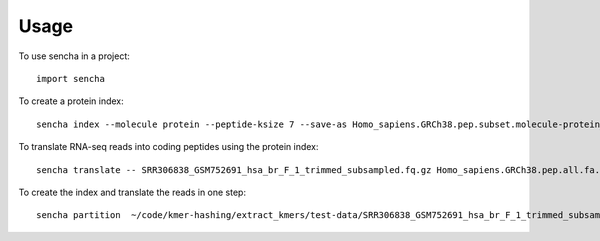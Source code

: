========
Usage
========

To use sencha in a project::

    import sencha

To create a protein index::

    sencha index --molecule protein --peptide-ksize 7 --save-as Homo_sapiens.GRCh38.pep.subset.molecule-protein_ksize-7.bloomfilter.nodegraph Homo_sapiens.GRCh38.pep.subset.fa.gz

To translate RNA-seq reads into coding peptides using the protein index::

    sencha translate -- SRR306838_GSM752691_hsa_br_F_1_trimmed_subsampled.fq.gz Homo_sapiens.GRCh38.pep.all.fa.gz

To create the index and translate the reads in one step::

    sencha partition  ~/code/kmer-hashing/extract_kmers/test-data/SRR306838_GSM752691_hsa_br_F_1_trimmed_subsampled.fq.gz ~/Downloads/Homo_sapiens.GRCh38.pep.all.fa.gz
